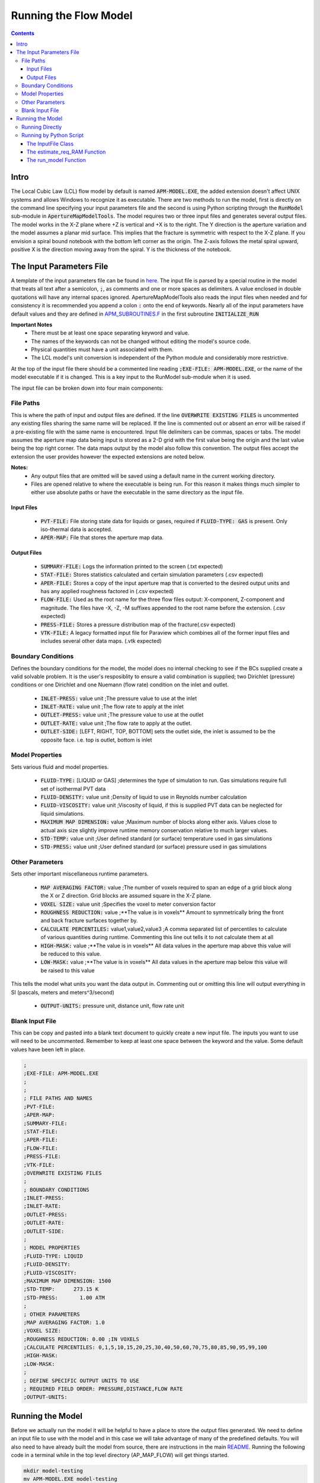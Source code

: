 ======================
Running the Flow Model
======================

.. contents::


Intro
=====

The Local Cubic Law (LCL) flow model by default is named :code:`APM-MODEL.EXE`, the added extension doesn't affect UNIX systems and allows Windows to recognize it as executable. There are two methods to run the model, first is directly on the command line specifying your input parameters file and the second is using Python scripting through the :code:`RunModel` sub-module in :code:`ApertureMapModelTools`. The model requires two or three input files and generates several output files. The model works in the X-Z plane where +Z is vertical and +X is to the right. The Y direction is the aperture variation and the model assumes a planar mid surface. This implies that the fracture is symmetric with respect to the X-Z plane. If you envision a spiral bound notebook with the bottom left corner as the origin. The Z-axis follows the metal spiral upward, positive X is the direction moving away from the spiral. Y is the thickness of the notebook.


The Input Parameters File
=========================

A template of the input parameters file can be found in `here <apm-model-inputs-template.inp>`_. The input file is parsed by a special routine in the model that treats all text after a semicolon, :code:`;`, as comments and one or more spaces as delimiters. A value enclosed in double quotations will have any internal spaces ignored. ApertureMapModelTools also reads the input files when needed and for consistency it is recommended you append a colon :code:`:` onto the end of keywords. Nearly all of the input parameters have default values and they are defined in `APM_SUBROUTINES.F <../source/APM_SUBROUTINES.F>`_ in the first subroutine :code:`INITIALIZE_RUN`

**Important Notes**
 * There must be at least one space separating keyword and value.
 * The names of the keywords can not be changed without editing the model's source code.
 * Physical quantities must have a unit associated with them.
 * The LCL model's unit conversion is independent of the Python module and considerably more restrictive.

At the top of the input file there should be a commented line reading :code:`;EXE-FILE: APM-MODEL.EXE`, or the name of the model executable if it is changed. This is a key input to the RunModel sub-module when it is used.

The input file can be broken down into four main components:

File Paths
----------

This is where the path of input and output files are defined. If the line :code:`OVERWRITE EXISTING FILES` is uncommented any existing files sharing the same name will be replaced. If the line is commented out or absent an error will be raised if a pre-existing file with the same name is encountered. Input file delimiters can be commas, spaces or tabs. The model assumes the aperture map data being input is stored as a 2-D grid with the first value being the origin and the last value being the top right corner. The data maps output by the model also follow this convention. The output files accept the extension the user provides however the expected extensions are noted below.

**Notes:**
 * Any output files that are omitted will be saved using a default name in the current working directory.
 * Files are opened relative to where the executable is being run. For this reason it makes things much simpler to either use absolute paths or have the executable in the same directory as the input file.

Input Files
~~~~~~~~~~~
  - :code:`PVT-FILE:` File storing state data for liquids or gases, required if :code:`FLUID-TYPE: GAS` is present. Only iso-thermal data is accepted.
  - :code:`APER-MAP:` File that stores the aperture map data.

Output Files
~~~~~~~~~~~~
  - :code:`SUMMARY-FILE:` Logs the information printed to the screen (.txt expected)
  - :code:`STAT-FILE:` Stores statistics calculated and certain simulation parameters (.csv expected)
  - :code:`APER-FILE:` Stores a copy of the input aperture map that is converted to the desired output units and has any applied roughness factored in (.csv expected)
  - :code:`FLOW-FILE:` Used as the root name for the three flow files output: X-component, Z-component and magnitude. The files have -X, -Z, -M suffixes appended to the root name before the extension.  (.csv expected)
  - :code:`PRESS-FILE:` Stores a pressure distribution map of the fracture(.csv expected)
  - :code:`VTK-FILE:` A legacy formatted input file for Paraview which combines all of the former input files and includes several other data maps. (.vtk expected)

Boundary Conditions
-------------------

Defines the boundary conditions for the model, the model does no internal checking to see if the BCs supplied create a valid solvable problem. It is the user's resposiblity to ensure a valid combination is supplied; two Dirichlet (pressure) conditions or one Dirichlet and one Nuemann (flow rate) condition on the inlet and outlet.

 * :code:`INLET-PRESS:` value unit ;The pressure value to use at the inlet
 * :code:`INLET-RATE:`  value unit ;The flow rate to apply at the inlet
 * :code:`OUTLET-PRESS:` value unit ;The pressure value to use at the outlet
 * :code:`OUTLET-RATE:`  value unit ;The flow rate to apply at the outlet.
 * :code:`OUTLET-SIDE:` [LEFT, RIGHT, TOP, BOTTOM] sets the outlet side, the inlet is assumed to be the opposite face. i.e. top is outlet, bottom is inlet

Model Properties
----------------

Sets various fluid and model properties.

 * :code:`FLUID-TYPE:` [LIQUID or GAS] ;determines the type of simulation to run. Gas simulations require full set of isothermal PVT data
 * :code:`FLUID-DENSITY:` value unit ;Density of liquid to use in Reynolds number calculation
 * :code:`FLUID-VISCOSITY:` value unit ;Viscosity of liquid, if this is supplied PVT data can be neglected for liquid simulations.
 * :code:`MAXIMUM MAP DIMENSION:` value ;Maximum number of blocks along either axis. Values close to actual axis size slightly improve runtime memory conservation relative to much larger values.
 * :code:`STD-TEMP:` value unit ;User defined standard (or surface) temperature used in gas simulations
 * :code:`STD-PRESS:` value unit ;User defined standard (or surface) pressure used in gas simulations

Other Parameters
----------------

Sets other important miscellaneous runtime parameters.

 * :code:`MAP AVERAGING FACTOR:` value ;The number of voxels required to span an edge of a grid block along the X or Z direction. Grid blocks are assumed square in the X-Z plane.
 * :code:`VOXEL SIZE:` value unit ;Specifies the voxel to meter conversion factor
 * :code:`ROUGHNESS REDUCTION:` value ;**The value is in voxels** Amount to symmetrically bring the front and back fracture surfaces together by.
 * :code:`CALCULATE PERCENTILES:` value1,value2,value3 ;A comma separated list of percentiles to calculate of various quantities during runtime. Commenting this line out tells it to not calculate them at all
 * :code:`HIGH-MASK:` value ;**The value is in voxels** All data values in the aperture map above this value will be reduced to this value.
 * :code:`LOW-MASK:` value ;**The value is in voxels** All data values in the aperture map below this value will be raised to this value

This tells the model what units you want the data output in. Commenting out or omitting this line will output everything in SI (pascals, meters and meters^3/second)

 * :code:`OUTPUT-UNITS:` pressure unit, distance unit, flow rate unit

Blank Input File
----------------

This can be copy and pasted into a blank text document to quickly create a new input file. The inputs you want to use will need to be uncommented. Remember to keep at least one space between the keyword and the value. Some default values have been left in place.

.. code-block:: Scheme

	;
	;EXE-FILE: APM-MODEL.EXE
	;
	;
	; FILE PATHS AND NAMES
	;PVT-FILE:
	;APER-MAP:
	;SUMMARY-FILE:
	;STAT-FILE:
	;APER-FILE:
	;FLOW-FILE:
	;PRESS-FILE:
	;VTK-FILE:
	;OVERWRITE EXISTING FILES
	;
	; BOUNDARY CONDITIONS
	;INLET-PRESS:
	;INLET-RATE:
	;OUTLET-PRESS:
	;OUTLET-RATE:
	;OUTLET-SIDE:
	;
	; MODEL PROPERTIES
	;FLUID-TYPE: LIQUID
	;FLUID-DENSITY:
	;FLUID-VISCOSITY:
	;MAXIMUM MAP DIMENSION: 1500
	;STD-TEMP:      273.15 K
	;STD-PRESS:       1.00 ATM
	;
	; OTHER PARAMETERS
	;MAP AVERAGING FACTOR: 1.0
	;VOXEL SIZE:
	;ROUGHNESS REDUCTION: 0.00 ;IN VOXELS
	;CALCULATE PERCENTILES: 0,1,5,10,15,20,25,30,40,50,60,70,75,80,85,90,95,99,100
	;HIGH-MASK:
	;LOW-MASK:
	;
	; DEFINE SPECIFIC OUTPUT UNITS TO USE
	; REQUIRED FIELD ORDER: PRESSURE,DISTANCE,FLOW RATE
	;OUTPUT-UNITS:

Running the Model
=================

Before we actually run the model it will be helpful to have a place to store the output files generated. We need to define an input file to use with the model and in this case we will take advantage of many of the predefined defaults. You will also need to have already built the model from source, there are instructions in the main `README <../README.rst#setting-up-the-modeling-package>`_. Running the following code in a terminal while in the top level directory (AP_MAP_FLOW) will get things started.

.. code-block:: bash

    mkdir model-testing
    mv APM-MODEL.EXE model-testing
    cd model-testing
    touch model-input-params.inp

Open model-input-params.inp with your favorite text editor and copy and paste the following block. Notice most of the inputs are **not** preceded by a semicolon here like they were in the blank file above.

.. code-block:: Scheme

	;
	;EXE-FILE: APM-MODEL.EXE
	;
	; FILE PATHS AND NAMES
	APER-MAP: ../examples/Fractures/Fracture1ApertureMap-10avg.txt
	;SUMMARY-FILE:
	;STAT-FILE:
	;APER-FILE:
	;FLOW-FILE:
	;PRESS-FILE:
	;VTK-FILE:
	;OVERWRITE EXISTING FILES
	;
	; BOUNDARY CONDITIONS
	INLET-PRESS: 100 PA
	OUTLET-PRESS: 0 PA
	OUTLET-SIDE: TOP
	;
	; MODEL PROPERTIES
	FLUID-TYPE: LIQUID
	FLUID-DENSITY: 1000.0 KG/M^3
	FLUID-VISCOSITY: 0.890 CP
	;
	; OTHER PARAMETERS
	MAP AVERAGING FACTOR: 10.0
	VOXEL SIZE: 25.0 MICRONS
	CALCULATE PERCENTILES: 0,1,5,10,15,20,25,30,40,50,60,70,75,80,85,90,95,99,100
	;
	; DEFINE SPECIFIC OUTPUT UNITS TO USE
	; REQUIRED FIELD ORDER: PRESSURE,DISTANCE,FLOW RATE
	OUTPUT-UNITS: PA,MM,MM^3/SEC

Running Directly
----------------

With the above steps complete running the model is as simple as this:

.. code-block:: bash

    ./APM-MODEL.EXE model-input-params.inp

You will notice that several output files have been generated in the current directory. They are saved under the default names because we did not specified our own filenames in the input file. You can view the VTK file in paraview and the other CSV data maps in your viewer of choice. The STATS file is not a data map but being saved as a CSV file allows for quick calculations in excel or similar software. If we try to run the model a second time as before line again you will see an error is generated and execution is terminated. This is because the line :code:`;OVERWRITE EXISTING FILES` is preceded by a semicolon meaning it is commented out and by default existing files will not be overwritten.

Running by Python Script
------------------------

The RunModel sub-module allows for much more power and convenience when running the model or multiple instances of the model. The sub-module also houses the BulkRun class which can be used to automate and parallelize the running of many simulations. Usage of the BulkRun class is outside the scope of this example file and is gone over in depth in `this file <bulk-run-example.rst>`_.

The core components of the `RunModule <../ApertureMapModelTools/RunModel/__run_model_core__.py>`_ consist of one class used to manipulate an input parameters files and two functions to handle running of the model. Code snippets below will demonstrate their functionality. The examples here assume you are working with the files created at the beginning of the section `Running the Model`_. The first step is to run the Python interpreter and import them from the parent module.

.. code-block:: python

    import os
    import sys
    # this allows examples to work for those who didn't add the module to site-packages
    sys.path.insert(0, os.path.abspath(os.pardir))

    from ApertureMapModelTools.RunModel import InputFile
    from ApertureMapModelTools.RunModel import estimate_req_RAM, run_model

The InputFile Class
~~~~~~~~~~~~~~~~~~~
The InputFile class is used to read, write and manipulate an input parameters file. It provides an easy to use interface for updating parameters and can dynamically generate filenames based on those input parameters. One caveat is you can not easily add in new parameters that weren't in the original input file used to instantiate the class. Therefore, when using this class it is best to use a template file that has all of the parameters present and unneeded ones commented out.

Notes:
 * The keywords of the input file class are the first characters occurring before *any* spaces on a line. The keyword for parameter :code:`FLOW-FILE: path/to/filename` is :code:`FLOW-FILE`
 * Currently the original units are preserved and can not easily be updated.

Argument - Type - Description
 * infile - String or InputFile - The path to the file you want to read or the variable storing the InputFile object you want to recycle.
 * filename_formats - dict - A dict containing filename formats to use when creating outfile names and the save name of the input file itself based on current params. If none are provided then the original names read in will be used.

.. code-block:: python

    # Creating an InputFile object
    inp_file = InputFile('model-input-params.inp', filename_formats=None)

    # updating arguments can be done two ways
    #inp_file['param_keyword'].update_value(value, uncomment=True)
    #inp_file.update_args(dict_of_param_values)

    # Directly updating the viscosity value
    inp_file['FLUID-VISCOSITY'].update_value('1.00')

    # updating a set of parameters
    new_param_values = {
        'OVERWRITE': 'OVERWRITE FILES',
        'INLET-PRESS': '150.00'
    }
    inp_file.update_args(new_param_values)

    # printing the InputFile object shows the changes
    print(inp_file)


You will notice that the line :code:`OVERWRITE EXISTING FILES` has been changed and uncommented. The class by default will uncomment any parameter that is updated. Parameters are stored in their own class called `ArgInput <../ApertureMapModelTools/RunModel/__run_model_core__.py>`_ which can be directly manipulated by accessing the keyword of an InputFile object like so, :code:`inp_file['FLUID-VISCOSITY']`. Earlier when we updated the value of the viscosity directly we called the method :code:`.update_value` which is a method of the ArgInput class not the InputFile class. Directly manipulating the ArgInput objects stored by the InputFile class allows you to perform more complex operations on a parameter such as changing the line entirely or directly commenting out inputs.

.. code-block:: python

    # commenting out percentile parameter
    inp_file['CALCULATE'].commented_out = True

    # changing the unit and value of density
    inp_file['FLUID-DENSITY'].unit = 'LB/FT^3'
    inp_file['FLUID-DENSITY'].update_value('62.42796')

    #
    print(inp_file)

In addition to updating arguments you can also apply a set of filename formats to the InputFile class. These allow the filenames to be dynamically created based on the argument parameters present. Using the :code:`update_args` method of the InputFile class you can also add a special set of args not used as parameters but instead to format filenames. Any args passed into :code:`update_args` that aren't already a parameter are added to the :code:`filename_format_args` attribute of the class.

.. code-block:: python

    # setting the formats dict up
    # Format replacements are recognized by {KEYWORD} in the filename
    name_formats = {
        'SUMMARY-FILE': '{APMAP}-SUMMARY-VISC-{FLUID-VISCOSITY}CP.TXT',
        'STAT-FILE': '{APMAP}-STAT-VISC-{FLUID-VISCOSITY}CP.CSV',
        'VTK-FILE': '{APMAP}-VTK-VISC-{FLUID-VISCOSITY}CP.vtk'
    }

    # recycling our existing input file object
    inp_file = InputFile(inp_file, filename_formats=name_formats)
    inp_file.update_args({'APMAP': 'AVG-FRAC1'})

    # showing the changes
    print(inp_file)

Right below the :code:`print(inp_file)` command, the name the input parameters file would be saved as when being run or written using the "code"`.write_inp_file` method is shown. This name can also be altered with formatting by adding an 'input_file' entry to the filename_formats_dict. An entry in the filename_formats_dict will overwrite any changes directly make to the :code:`.outfile_name` attribute of the InputFile class. The default outfile name is the name of the parameters file being read, so the original file would be overwritten.

The estimate_req_RAM Function
~~~~~~~~~~~~~~~~~~~~~~~~~~~~~

The estimate_req_RAM function estimates the maximum amount of RAM the model will use while running. This is handy when running large maps on a smaller workstation or when you want to run several maps asynchronously.

Argument - Type - Description:
 * input_maps - list - A list of filenames of aperture maps.
 * avail_RAM - float - The amount of RAM the user wants to allow for use
 * suppress - boolean - If set to True and too large of a map is read only a message is printed to the screen and no Exception is raised. False is the default value.

Returns a list of required RAM per map.

.. code-block:: python

    # setting the maps list
    maps = [
        os.path.join('..', 'examples', 'Fractures', 'Fracture1ApertureMap-10avg.txt'),
        os.path.join('..', 'examples', 'Fractures', 'Fracture2ApertureMap-10avg.txt'),
        os.path.join('..', 'examples', 'Fractures', 'Fracture1ApertureMap.txt'),
        os.path.join('..', 'examples', 'Fractures', 'Fracture2ApertureMap.txt'),
    ]

    #checking RAM required for each
    estimate_req_RAM(maps, 4.0, suppress=True)

    #raises EnvironmentError
    estimate_req_RAM(maps, 4.0)

Because suppress was true we only received a message along with the amount of RAM each map would require. However the last line generates an error.

The run_model Function
~~~~~~~~~~~~~~~~~~~~~~

The run_model function combines some higher level Python functionality for working with the system shell into a simple package. The model can be both run synchronously or asynchronously but in both cases it returns a `Popen <https://docs.python.org/3/library/subprocess.html#subprocess.Popen>`_ object. Running the model synchronously can take a long time when running large aperture maps.

Argument - Type - Description
 * input_file_obj - InputFile - the input file object run with the model. Note: This file has to be written be careful to not overwrite existing files by accident
 * synchronous - boolean - If True the function will halt execution of the script until the model finishes running. The default is False.
 * show_stdout - boolean - If True then stdout and stderr will be printed to the screen instead of being stored on the Popen object as stdout_content and stderr_content

 .. code-block:: python

   # running our current input file object
   # synchronous is True here because we need the process to have completed for
   # all of stdout to be seen.
   proc = run_model(inp_file, synchronous=True, show_stdout=False)

   # proc is a Popen object and has several attributes here are a few useful ones
   print('PID: ', proc.pid) # could be useful for tracking progress of async runs
   print('Return Code: ', proc.returncode) # 0 means successful
   print('Standard output generated:\n', proc.stdout_content)
   print('Standard err generated:\n', proc.stderr_content)

Another instance where running the model synchronously is helpful would be running data processing scripts after it completes.


